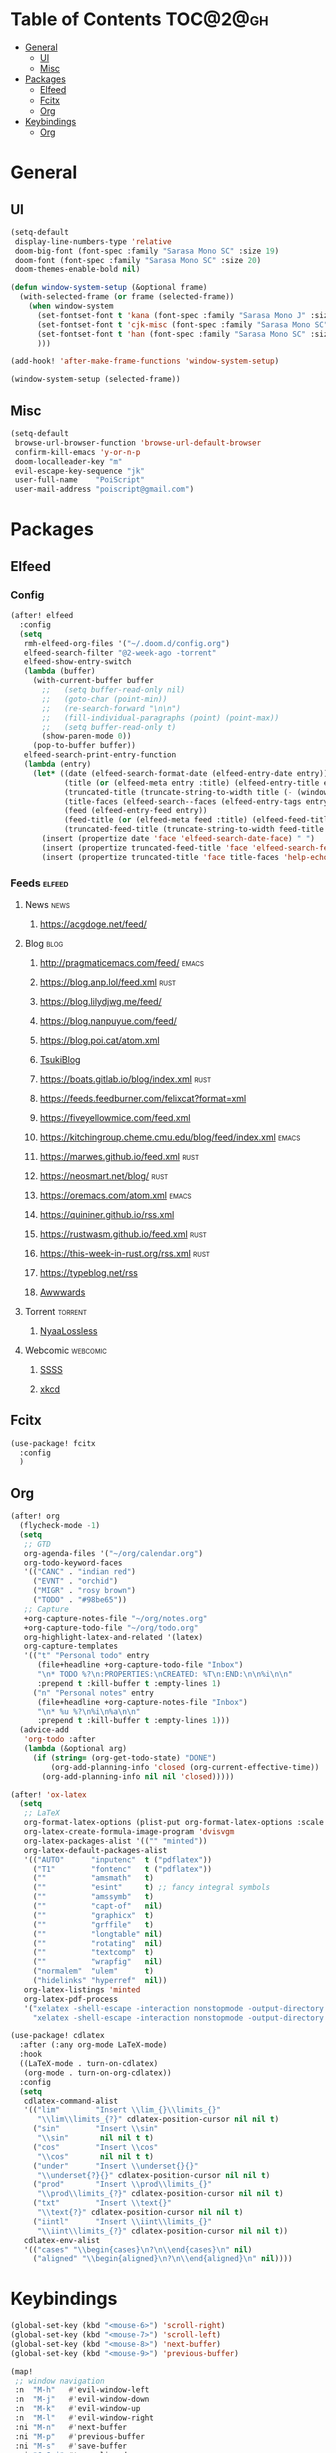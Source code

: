* Table of Contents :TOC@2@gh:
- [[#general][General]]
  - [[#ui][UI]]
  - [[#misc][Misc]]
- [[#packages][Packages]]
  - [[#elfeed][Elfeed]]
  - [[#fcitx][Fcitx]]
  - [[#org][Org]]
- [[#keybindings][Keybindings]]
  - [[#org-1][Org]]

* General
** UI

#+BEGIN_SRC emacs-lisp :results silent output
(setq-default
 display-line-numbers-type 'relative
 doom-big-font (font-spec :family "Sarasa Mono SC" :size 19)
 doom-font (font-spec :family "Sarasa Mono SC" :size 20)
 doom-themes-enable-bold nil)
#+END_SRC

#+BEGIN_SRC emacs-lisp :results silent output
(defun window-system-setup (&optional frame)
  (with-selected-frame (or frame (selected-frame))
    (when window-system
      (set-fontset-font t 'kana (font-spec :family "Sarasa Mono J" :size 20))
      (set-fontset-font t 'cjk-misc (font-spec :family "Sarasa Mono SC" :size 20))
      (set-fontset-font t 'han (font-spec :family "Sarasa Mono SC" :size 20))
      )))

(add-hook! 'after-make-frame-functions 'window-system-setup)

(window-system-setup (selected-frame))
#+END_SRC

** Misc

#+BEGIN_SRC emacs-lisp :results silent output
(setq-default
 browse-url-browser-function 'browse-url-default-browser
 confirm-kill-emacs 'y-or-n-p
 doom-localleader-key "m"
 evil-escape-key-sequence "jk"
 user-full-name    "PoiScript"
 user-mail-address "poiscript@gmail.com")
#+END_SRC

* Packages
** Elfeed
*** Config

#+BEGIN_SRC emacs-lisp :results silent output
  (after! elfeed
    :config
    (setq
     rmh-elfeed-org-files '("~/.doom.d/config.org")
     elfeed-search-filter "@2-week-ago -torrent"
     elfeed-show-entry-switch
     (lambda (buffer)
       (with-current-buffer buffer
         ;;   (setq buffer-read-only nil)
         ;;   (goto-char (point-min))
         ;;   (re-search-forward "\n\n")
         ;;   (fill-individual-paragraphs (point) (point-max))
         ;;   (setq buffer-read-only t)
         (show-paren-mode 0))
       (pop-to-buffer buffer))
     elfeed-search-print-entry-function
     (lambda (entry)
       (let* ((date (elfeed-search-format-date (elfeed-entry-date entry)))
              (title (or (elfeed-meta entry :title) (elfeed-entry-title entry) ""))
              (truncated-title (truncate-string-to-width title (- (window-width) 16) nil nil "…"))
              (title-faces (elfeed-search--faces (elfeed-entry-tags entry)))
              (feed (elfeed-entry-feed entry))
              (feed-title (or (elfeed-meta feed :title) (elfeed-feed-title feed) ""))
              (truncated-feed-title (truncate-string-to-width feed-title 10 nil ?\s "…")))
         (insert (propertize date 'face 'elfeed-search-date-face) " ")
         (insert (propertize truncated-feed-title 'face 'elfeed-search-feed-face 'help-echo feed-title) " ")
         (insert (propertize truncated-title 'face title-faces 'help-echo title))))))
#+END_SRC

*** Feeds :elfeed:
**** News :news:
***** https://acgdoge.net/feed/
**** Blog :blog:
***** http://pragmaticemacs.com/feed/ :emacs:
***** https://blog.anp.lol/feed.xml :rust:
***** https://blog.lilydjwg.me/feed/
***** https://blog.nanpuyue.com/feed/
***** https://blog.poi.cat/atom.xml
***** [[https://blog.sukitsuki.com/atom.xml][TsukiBlog]]
***** https://boats.gitlab.io/blog/index.xml :rust:
***** https://feeds.feedburner.com/felixcat?format=xml
***** https://fiveyellowmice.com/feed.xml
***** https://kitchingroup.cheme.cmu.edu/blog/feed/index.xml :emacs:
***** https://marwes.github.io/feed.xml :rust:
***** https://neosmart.net/blog/ :rust:
***** https://oremacs.com/atom.xml :emacs:
***** https://quininer.github.io/rss.xml
***** https://rustwasm.github.io/feed.xml :rust:
***** https://this-week-in-rust.org/rss.xml :rust:
***** https://typeblog.net/rss
***** [[https://www.awwwards.com/blog/feed/][Awwwards]]
**** Torrent :torrent:
***** [[https://nyaa.si/?page=rss&c=2_1&f=0][NyaaLossless]]
**** Webcomic :webcomic:
***** [[http://sssscomic.com/ssss-feed.xml][SSSS]]
***** [[https://xkcd.com/atom.xml][xkcd]]

** Fcitx

#+BEGIN_SRC emacs-lisp :results silent output
(use-package! fcitx
  :config
  )
#+END_SRC

** Org

#+BEGIN_SRC emacs-lisp :results silent output
(after! org
  (flycheck-mode -1)
  (setq
   ;; GTD
   org-agenda-files '("~/org/calendar.org")
   org-todo-keyword-faces
   '(("CANC" . "indian red")
     ("EVNT" . "orchid")
     ("MIGR" . "rosy brown")
     ("TODO" . "#98be65"))
   ;; Capture
   +org-capture-notes-file "~/org/notes.org"
   +org-capture-todo-file "~/org/todo.org"
   org-highlight-latex-and-related '(latex)
   org-capture-templates
   '(("t" "Personal todo" entry
      (file+headline +org-capture-todo-file "Inbox")
      "\n* TODO %?\n:PROPERTIES:\nCREATED: %T\n:END:\n\n%i\n\n"
      :prepend t :kill-buffer t :empty-lines 1)
     ("n" "Personal notes" entry
      (file+headline +org-capture-notes-file "Inbox")
      "\n* %u %?\n%i\n%a\n\n"
      :prepend t :kill-buffer t :empty-lines 1)))
  (advice-add
   'org-todo :after
   (lambda (&optional arg)
     (if (string= (org-get-todo-state) "DONE")
         (org-add-planning-info 'closed (org-current-effective-time))
       (org-add-planning-info nil nil 'closed)))))

(after! 'ox-latex
  (setq
   ;; LaTeX
   org-format-latex-options (plist-put org-format-latex-options :scale 1.5)
   org-latex-create-formula-image-program 'dvisvgm
   org-latex-packages-alist '(("" "minted"))
   org-latex-default-packages-alist
   '(("AUTO"      "inputenc"  t ("pdflatex"))
     ("T1"        "fontenc"   t ("pdflatex"))
     (""          "amsmath"   t)
     (""          "esint"     t) ;; fancy integral symbols
     (""          "amssymb"   t)
     (""          "capt-of"   nil)
     (""          "graphicx"  t)
     (""          "grffile"   t)
     (""          "longtable" nil)
     (""          "rotating"  nil)
     (""          "textcomp"  t)
     (""          "wrapfig"   nil)
     ("normalem"  "ulem"      t)
     ("hidelinks" "hyperref"  nil))
   org-latex-listings 'minted
   org-latex-pdf-process
   '("xelatex -shell-escape -interaction nonstopmode -output-directory %o %f"
     "xelatex -shell-escape -interaction nonstopmode -output-directory %o %f")))
#+END_SRC

#+BEGIN_SRC emacs-lisp :results silent output
(use-package! cdlatex
  :after (:any org-mode LaTeX-mode)
  :hook
  ((LaTeX-mode . turn-on-cdlatex)
   (org-mode . turn-on-org-cdlatex))
  :config
  (setq
   cdlatex-command-alist
   '(("lim"        "Insert \\lim_{}\\limits_{}"
      "\\lim\\limits_{?}" cdlatex-position-cursor nil nil t)
     ("sin"        "Insert \\sin"
      "\\sin"       nil nil t t)
     ("cos"        "Insert \\cos"
      "\\cos"       nil nil t t)
     ("under"      "Insert \\underset{}{}"
      "\\underset{?}{}" cdlatex-position-cursor nil nil t)
     ("prod"       "Insert \\prod\\limits_{}"
      "\\prod\\limits_{?}" cdlatex-position-cursor nil nil t)
     ("txt"        "Insert \\text{}"
      "\\text{?}" cdlatex-position-cursor nil nil t)
     ("iintl"      "Insert \\iint\\limits_{}"
      "\\iint\\limits_{?}" cdlatex-position-cursor nil nil t))
   cdlatex-env-alist
   '(("cases" "\\begin{cases}\n?\n\\end{cases}\n" nil)
     ("aligned" "\\begin{aligned}\n?\n\\end{aligned}\n" nil))))
#+END_SRC

* Keybindings

#+BEGIN_SRC emacs-lisp :results silent output
(global-set-key (kbd "<mouse-6>") 'scroll-right)
(global-set-key (kbd "<mouse-7>") 'scroll-left)
(global-set-key (kbd "<mouse-8>") 'next-buffer)
(global-set-key (kbd "<mouse-9>") 'previous-buffer)

(map!
 ;; window navigation
 :n  "M-h"   #'evil-window-left
 :n  "M-j"   #'evil-window-down
 :n  "M-k"   #'evil-window-up
 :n  "M-l"   #'evil-window-right
 :ni "M-n"   #'next-buffer
 :ni "M-p"   #'previous-buffer
 :ni "M-s"   #'save-buffer
 :ni "C-S-j" #'move-line-down
 :ni "C-S-k" #'move-line-up
 :ni "C-M-j" #'mc/mark-next-lines
 :ni "C-M-k" #'mc/mark-previous-lines
 ;; emacs motion
 :nvi "C-e"   #'end-of-line
 :nvi "C-a"   #'beginning-of-line
 :nvi "C-n"   #'next-line
 :nvi "C-p"   #'previous-line
 :nvi "C-f"   #'forward-char
 :nvi "C-b"   #'backward-char

 :leader
 :desc "M-x"                   :nv "SPC" #'execute-extended-command
 (:desc "file" :prefix "f"
   :desc "find file"           :n  "f" #'projectile-find-file)
 (:desc "jump to" :prefix "j"
   :desc "function at point"   :n  "F" #'find-function-at-point
   :desc "function"            :n  "f" #'find-function
   :desc "variable at point"   :n  "V" #'find-variable-at-point
   :desc "variable"            :n  "v" #'find-variable)
 (:desc "open" :prefix "o"
   :desc "elfeed"              :n  "r" #'elfeed
   :desc "calendar file"       :n  "c" (λ! (find-file "~/org/calendar.org"))
   :desc "notes file"          :n  "n" (λ! (find-file +org-capture-notes-file))
   :desc "todo file"           :n  "t" (λ! (find-file +org-capture-todo-file)))
 (:desc "lines" :prefix "l"
   :desc "flush lines"         :nv "f" #'flush-lines
   :desc "keep lines"          :nv "k" #'keep-lines
   :desc "remove duplicates"   :nv "u" #'delete-duplicate-lines
   :desc "sort lines"          :nv "s" #'sort-lines)
 (:desc "buffer" :prefix "b"
   :desc "bury buffer"         :n  "z" #'bury-buffer
   :desc "create empty buffer" :n  "c" #'evil-buffer-new
   :desc "kill buffer"         :n  "k" #'kill-this-buffer
   :desc "kill other buffers"  :n  "o" #'doom/kill-other-buffers
   :desc "next buffer"         :n  "." #'next-buffer
   :desc "previous buffer"     :n  "," #'previous-buffer
   :desc "sudo edit this file" :n  "w" #'doom/sudo-this-file
   :desc "switch to scratch"   :n  "s" #'doom/switch-to-scratch-buffer
   :desc "toggle narrowing"    :nv "-" #'doom/clone-and-narrow-buffer)
 (:desc "toggle" :prefix "t"
   :desc "frame maximized"     :n  "m" #'toggle-frame-maximized))
#+END_SRC

** Org

#+BEGIN_SRC emacs-lisp :results silent output
(map!
 :after org
 :map evil-org-mode-map
 :n "M-h" #'evil-window-left
 :n "M-l" #'evil-window-right
 :n "M-j" #'evil-window-down
 :n "M-k" #'evil-window-up

 :localleader
 :n "'"   #'org-edit-special
 :n ","   #'org-priority
 :n "."   #'org-time-stamp
 :n "RET" #'org-ctrl-c-ret
 :n "S"   #'org-sort
 :n "d"   #'org-deadline
 :n "e"   #'org-export-dispatch
 :n "i"   #'org-toggle-inline-images
 :n "l"   #'org-toggle-link-display
 :n "m"   #'org-ctrl-c-ctrl-c
 :n "p"   #'org-toggle-latex-fragment
 :n "s"   #'org-schedule
 :n "t"   #'org-todo
 (:desc "narrow" :prefix "n"
   :n "b" #'org-narrow-to-block
   :n "e" #'org-narrow-to-element
   :n "s" #'org-narrow-to-subtree)
 (:desc "clock" :prefix "c"
   :n "G" (λ! (org-clock-goto 'select))
   :n "c" #'org-clock-cancel
   :n "d" #'org-clock-display
   :n "e" #'org-clock-out
   :n "g" #'org-clock-goto
   :n "s" #'org-clock-in))
#+END_SRC
